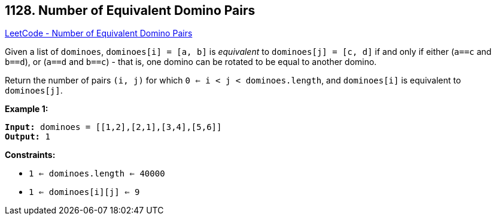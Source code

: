 == 1128. Number of Equivalent Domino Pairs

https://leetcode.com/problems/number-of-equivalent-domino-pairs/[LeetCode - Number of Equivalent Domino Pairs]

Given a list of `dominoes`, `dominoes[i] = [a, b]` is _equivalent_ to `dominoes[j] = [c, d]` if and only if either (`a==c` and `b==d`), or (`a==d` and `b==c`) - that is, one domino can be rotated to be equal to another domino.

Return the number of pairs `(i, j)` for which `0 <= i < j < dominoes.length`, and `dominoes[i]` is equivalent to `dominoes[j]`.

 
*Example 1:*
[subs="verbatim,quotes"]
----
*Input:* dominoes = [[1,2],[2,1],[3,4],[5,6]]
*Output:* 1
----
 
*Constraints:*


* `1 <= dominoes.length <= 40000`
* `1 <= dominoes[i][j] <= 9`


